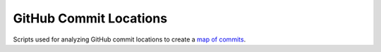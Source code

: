 GitHub Commit Locations
=======================

Scripts used for analyzing GitHub commit locations to create a `map of commits`_.

.. _`map of commits`: http://geeksta.net/visualizations/github-commit-map/
